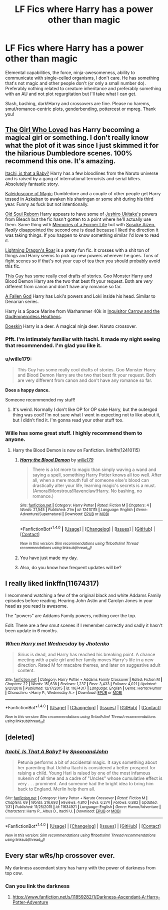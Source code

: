 #+TITLE: LF Fics where Harry has a power other than magic

* LF Fics where Harry has a power other than magic
:PROPERTIES:
:Author: Waycreepedout
:Score: 15
:DateUnix: 1489788525.0
:DateShort: 2017-Mar-18
:FlairText: Request
:END:
Elemental capabilities, the force, ninja-awesomeness, ability to communicate with single-celled organisms, I don't care. He has something that's not magic and other people don't (or only a small number do). Preferably nothing related to creature inheritance and preferably something with an AU and not plot regurgitation but I'll take what I can get.

Slash, bashing, dark!Harry and crossovers are fine. Please no harems, smut/romance-centric plots, genderbending, pottercest or mpreg. Thank you!


** [[https://www.fanfiction.net/s/5353683/1/The-Girl-Who-Loved][The Girl Who Loved]] has Harry becoming a magical girl or something. I don't really know what the plot of it was since I just skimmed it for the hilarious Dumbledore scenes. 100% recommend this one. It's amazing.

[[https://www.fanfiction.net/s/11634921/1/Itachi-Is-That-A-Baby][Itachi, is that a Baby?]] Harry has a few bloodlines from the Naruto universe and is raised by a gang of international terrorists and serial killers. Absolutely fantastic story.

[[https://www.fanfiction.net/s/9101451/1/Kaleidoscope-of-Magic][Kaleidoscope of Magic]] Dumbledore and a couple of other people get Harry tossed in Azkaban to awaken his sharingan or some shit during his third year. Funny as fuck but not intentionally.

[[https://www.fanfiction.net/s/11397202/1/Old-Soul-Reborn][Old Soul Reborn]] Harry appears to have some of [[http://vignette3.wikia.nocookie.net/bleach/images/4/49/Ukitake_helps_out_Shunsui.png/revision/latest?cb=20130209024333&path-prefix=en][Jushiro Ukitake's]] powers from Bleach but the fic hasn't gotten to a point where he'll actually use them. Same thing with [[https://www.fanfiction.net/s/5503251/1/Memories-of-a-Former-Life][Memories of a Former Life]] but with [[http://vignette2.wikia.nocookie.net/bleachfanfiction/images/8/8b/854921-aizen_21_animestocks.jpg/revision/latest?cb=20100906172005][Sosuke Aizen.]] /Really/ disappointed the second one is dead because I liked the direction it was taking things. If you happen to know something similar I'd love to read it.

[[https://www.fanfiction.net/s/10681251/1/Lightning-Dragon-s-Roar][Lightning Dragon's Roar]] is a pretty fun fic. It crosses with a shit ton of things and Harry seems to pick up new powers wherever he goes. Tons of fight scenes so if that's not your cup of tea then you should probably avoid this fic.

[[https://www.reddit.com/r/HPfanfiction/comments/5xodu2/lf_full_creature_harry_without_any_involvement_of/dek800k/][This Guy]] has some really cool drafts of stories. Goo Monster Harry and Blood Demon Harry are the two that best fit your request. Both are /very/ different from canon and don't have any romance so far.

[[http://www.fanfiction.net/s/11447653/1/][A Fallen God]] Harry has Loki's powers and Loki inside his head. Similar to Denarian series.

Harry is a Space Marine from Warhammer 40k in [[https://www.fanfiction.net/s/8400788/1/Inquisitor-Carrow-and-the-GodEmperorless-Heathens][Inquisitor Carrow and the GodEmperorless Heathens]].

[[http://www.fanfiction.net/s/11030096/1/][Doeskin]] Harry is a deer. A magical ninja deer. Naruto crossover.
:PROPERTIES:
:Score: 7
:DateUnix: 1489813332.0
:DateShort: 2017-Mar-18
:END:

*** Pfft. I'm intimately familiar with Itachi. It made my night seeing that recommended. I'm glad you like it.
:PROPERTIES:
:Author: Waycreepedout
:Score: 2
:DateUnix: 1489815163.0
:DateShort: 2017-Mar-18
:END:


*** u/wille179:
#+begin_quote
  This Guy has some really cool drafts of stories. Goo Monster Harry and Blood Demon Harry are the two that best fit your request. Both are very different from canon and don't have any romance so far.
#+end_quote

*Does a happy dance.*

Someone recommended my stuff!
:PROPERTIES:
:Author: wille179
:Score: 3
:DateUnix: 1489848883.0
:DateShort: 2017-Mar-18
:END:

**** It's weird. Normally I don't like OP for OP sake Harry, but the outergod thing was cool! I'm not sure what I went in expecting not to like about it, but I didn't find it. I'm gonna read your other stuff too.
:PROPERTIES:
:Author: Waycreepedout
:Score: 3
:DateUnix: 1489857776.0
:DateShort: 2017-Mar-18
:END:


*** Wille has some great stuff. I highly recommend them to anyone.
:PROPERTIES:
:Author: Skeletickles
:Score: 2
:DateUnix: 1489822032.0
:DateShort: 2017-Mar-18
:END:

**** Harry the Blood Demon is now on Fanfiction. linkffn(12410115)
:PROPERTIES:
:Author: wille179
:Score: 1
:DateUnix: 1489870836.0
:DateShort: 2017-Mar-19
:END:

***** [[http://www.fanfiction.net/s/12410115/1/][*/Harry the Blood Demon/*]] by [[https://www.fanfiction.net/u/5192205/wille179][/wille179/]]

#+begin_quote
  There is a lot more to magic than simply waving a wand and saying a spell, something Harry Potter knows all too well. After all, when a mere mouth full of someone else's blood can drastically alter your life, learning magic's secrets is a must. (Amoral!Monstrous!Ravenclaw!Harry. No bashing, no romance.)
#+end_quote

^{/Site/: [[http://www.fanfiction.net/][fanfiction.net]] *|* /Category/: Harry Potter *|* /Rated/: Fiction M *|* /Chapters/: 4 *|* /Words/: 21,545 *|* /Published/: 21m *|* /id/: 12410115 *|* /Language/: English *|* /Genre/: Adventure/Supernatural *|* /Download/: [[http://www.ff2ebook.com/old/ffn-bot/index.php?id=12410115&source=ff&filetype=epub][EPUB]] or [[http://www.ff2ebook.com/old/ffn-bot/index.php?id=12410115&source=ff&filetype=mobi][MOBI]]}

--------------

*FanfictionBot*^{1.4.0} *|* [[[https://github.com/tusing/reddit-ffn-bot/wiki/Usage][Usage]]] | [[[https://github.com/tusing/reddit-ffn-bot/wiki/Changelog][Changelog]]] | [[[https://github.com/tusing/reddit-ffn-bot/issues/][Issues]]] | [[[https://github.com/tusing/reddit-ffn-bot/][GitHub]]] | [[[https://www.reddit.com/message/compose?to=tusing][Contact]]]

^{/New in this version: Slim recommendations using/ ffnbot!slim! /Thread recommendations using/ linksub(thread_id)!}
:PROPERTIES:
:Author: FanfictionBot
:Score: 1
:DateUnix: 1489870845.0
:DateShort: 2017-Mar-19
:END:


***** You have just made my day.
:PROPERTIES:
:Author: Skeletickles
:Score: 1
:DateUnix: 1489886328.0
:DateShort: 2017-Mar-19
:END:


***** Also, do you know how frequent updates will be?
:PROPERTIES:
:Author: Skeletickles
:Score: 1
:DateUnix: 1489887707.0
:DateShort: 2017-Mar-19
:END:


** I really liked linkffn(11674317)

I recommend watching a few of the original black and white Addams Family episodes before reading. Hearing John Astin and Carolyn Jones in your head as you read is awesome.

The "powers" are Addams Family powers, nothing over the top.

Edit: There are a few smut scenes if I remember correctly and sadly it hasn't been update in 6 months.
:PROPERTIES:
:Author: wwbillyww
:Score: 2
:DateUnix: 1489805066.0
:DateShort: 2017-Mar-18
:END:

*** [[http://www.fanfiction.net/s/11674317/1/][*/When Harry met Wednesday/*]] by [[https://www.fanfiction.net/u/2219521/Jhotenko][/Jhotenko/]]

#+begin_quote
  Sirius is dead, and Harry has reached his breaking point. A chance meeting with a pale girl and her family moves Harry's life in a new direction. Rated M for macabre themes, and later on suggestive adult content.
#+end_quote

^{/Site/: [[http://www.fanfiction.net/][fanfiction.net]] *|* /Category/: Harry Potter + Addams Family Crossover *|* /Rated/: Fiction M *|* /Chapters/: 22 *|* /Words/: 151,638 *|* /Reviews/: 1,237 *|* /Favs/: 3,433 *|* /Follows/: 4,021 *|* /Updated/: 9/21/2016 *|* /Published/: 12/17/2015 *|* /id/: 11674317 *|* /Language/: English *|* /Genre/: Horror/Humor *|* /Characters/: <Harry P., Wednesday A.> *|* /Download/: [[http://www.ff2ebook.com/old/ffn-bot/index.php?id=11674317&source=ff&filetype=epub][EPUB]] or [[http://www.ff2ebook.com/old/ffn-bot/index.php?id=11674317&source=ff&filetype=mobi][MOBI]]}

--------------

*FanfictionBot*^{1.4.0} *|* [[[https://github.com/tusing/reddit-ffn-bot/wiki/Usage][Usage]]] | [[[https://github.com/tusing/reddit-ffn-bot/wiki/Changelog][Changelog]]] | [[[https://github.com/tusing/reddit-ffn-bot/issues/][Issues]]] | [[[https://github.com/tusing/reddit-ffn-bot/][GitHub]]] | [[[https://www.reddit.com/message/compose?to=tusing][Contact]]]

^{/New in this version: Slim recommendations using/ ffnbot!slim! /Thread recommendations using/ linksub(thread_id)!}
:PROPERTIES:
:Author: FanfictionBot
:Score: 1
:DateUnix: 1489805081.0
:DateShort: 2017-Mar-18
:END:


** [deleted]
:PROPERTIES:
:Score: 1
:DateUnix: 1489820992.0
:DateShort: 2017-Mar-18
:END:

*** [[http://www.fanfiction.net/s/11634921/1/][*/Itachi, Is That A Baby?/*]] by [[https://www.fanfiction.net/u/7288663/SpoonandJohn][/SpoonandJohn/]]

#+begin_quote
  Petunia performs a bit of accidental magic. It says something about her parenting that Uchiha Itachi is considered a better prospect for raising a child. Young Hari is raised by one of the most infamous nukenin of all time and a cadre of "Uncles" whose cumulative effect is very . . . prominent. And someone had the bright idea to bring him back to England. Merlin help them all.
#+end_quote

^{/Site/: [[http://www.fanfiction.net/][fanfiction.net]] *|* /Category/: Harry Potter + Naruto Crossover *|* /Rated/: Fiction M *|* /Chapters/: 69 *|* /Words/: 216,693 *|* /Reviews/: 4,810 *|* /Favs/: 6,274 *|* /Follows/: 6,882 *|* /Updated/: 1/31 *|* /Published/: 11/25/2015 *|* /id/: 11634921 *|* /Language/: English *|* /Genre/: Humor/Adventure *|* /Characters/: Harry P., Albus D., Itachi U. *|* /Download/: [[http://www.ff2ebook.com/old/ffn-bot/index.php?id=11634921&source=ff&filetype=epub][EPUB]] or [[http://www.ff2ebook.com/old/ffn-bot/index.php?id=11634921&source=ff&filetype=mobi][MOBI]]}

--------------

*FanfictionBot*^{1.4.0} *|* [[[https://github.com/tusing/reddit-ffn-bot/wiki/Usage][Usage]]] | [[[https://github.com/tusing/reddit-ffn-bot/wiki/Changelog][Changelog]]] | [[[https://github.com/tusing/reddit-ffn-bot/issues/][Issues]]] | [[[https://github.com/tusing/reddit-ffn-bot/][GitHub]]] | [[[https://www.reddit.com/message/compose?to=tusing][Contact]]]

^{/New in this version: Slim recommendations using/ ffnbot!slim! /Thread recommendations using/ linksub(thread_id)!}
:PROPERTIES:
:Author: FanfictionBot
:Score: 1
:DateUnix: 1489821015.0
:DateShort: 2017-Mar-18
:END:


** Every star wRs/hp crossover ever.

My darkness ascendant story has harry with the power of darkness from top cow.
:PROPERTIES:
:Author: viol8er
:Score: 1
:DateUnix: 1489800630.0
:DateShort: 2017-Mar-18
:END:

*** Can you link the darkness
:PROPERTIES:
:Author: KingSouma
:Score: 1
:DateUnix: 1489844990.0
:DateShort: 2017-Mar-18
:END:

**** [[https://www.fanfiction.net/s/11859282/1/Darkness-Ascendant-A-Harry-Potter-Adventure]]
:PROPERTIES:
:Author: viol8er
:Score: 1
:DateUnix: 1489855179.0
:DateShort: 2017-Mar-18
:END:

